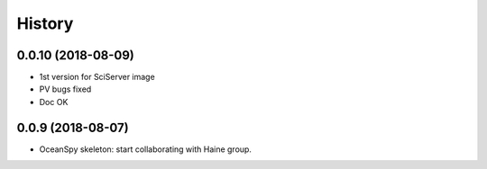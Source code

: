 .. _history:

=======
History
=======

0.0.10 (2018-08-09)
------------------

* 1st version for SciServer image
* PV bugs fixed
* Doc OK

0.0.9 (2018-08-07)
------------------

* OceanSpy skeleton: start collaborating with Haine group.
